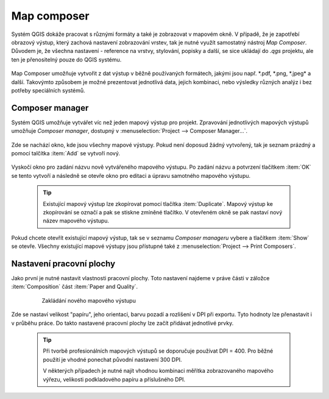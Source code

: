 
   
   
Map composer
============
Systém QGIS dokáže pracovat s různými formáty a také je zobrazovat v mapovém okně. V případě, že je zapotřebí obrazový výstup, který zachová nastavení zobrazování vrstev, tak je nutné využít samostatný nástroj *Map Composer*. Důvodem je, že všechna nastavení -  reference na vrstvy, stylování, popisky a další, se sice ukládají do *.qgs* projektu, ale ten je přenositelný pouze do QGIS systému.

    .. figure:: images/map_window.png
       :class: large
       :scale-latex: 80
 
       Mapové okno zobrazující vrstvy dle jejich stylování.
       
    .. figure:: images/composer_output.png
       :class: large
       :scale-latex: 80
 
       Ukázka výstupu z Map Composeru.

Map Composer umožňuje vytvořit z dat výstup v běžně používaných formátech, jakými jsou např. \*.pdf, \*.png, \*.jpeg* a další. Takovýmto způsobem je možné prezentovat jednotlivá data, jejich kombinaci, nebo výsledky různých analýz i bez potřeby speciálních systémů.


Composer manager
----------------
Systém QGIS umožňuje vytvářet víc než jeden mapový výstup pro projekt. Zpravování jednotlivých mapových výstupů umožňuje *Composer manager*, dostupný v :menuselection:`Project --> Composer Manager...`. 

    .. figure:: images/composer_manager.png
       :class: large
       :scale-latex: 80
 
       Otevření Composer Manageru z Menu.

Zde se nachází okno, kde jsou všechny mapové výstupy. Pokud není doposud žádný vytvořený, tak je seznam prázdný a pomocí talčítka :item:`Add` se vytvoří nový.

    .. figure:: images/add_new_composer.png
       :class: small
       :scale-latex: 30
 
       Zakládání nového mapového výstupu

Vyskočí okno pro zadání názvu nově vytvářeného mapového výstupu. Po zadání názvu a potvrzení tlačítkem :item:`OK` se tento vytvoří a následně se otevře okno pro editaci a úpravu samotného mapového výstupu.
        
        
    .. tip:: Existující mapový výstup lze zkopírovat pomocí tlačítka :item:`Duplicate`. Mapový výstup ke zkopírování se označí a pak se stiskne zmíněné tlačítko. V otevřeném okně se pak nastaví nový název mapového výstupu.

Pokud chcete otevřít existující mapový výstup, tak se v seznamu *Composer manageru* vybere a tlačítkem :item:`Show` se otevře.
Všechny existující mapové výstupy jsou přístupné také z :menuselection:`Project --> Print Composers`.

Nastavení pracovní plochy
-------------------------
Jako první je nutné nastavit vlastnosti pracovní plochy. Toto nastavení najdeme v práve části v záložce :item:`Composition` část :item:`Paper and Quality`.

    .. figure:: images/paper_settings.png
 
       Zakládání nového mapového výstupu

Zde se nastaví velikost "papíru", jeho orientaci, barvu pozadí a rozlišení v DPI při exportu.
Tyto hodnoty lze přenastavit i v průběhu práce. Do takto nastavené pracovní plochy lze začít přidávat jednotlivé prvky.

    .. tip:: Při tvorbě profesionálních mapových výstupů se doporučuje používat DPI = 400. Pro běžné použití je vhodné ponechat původní nastavení 300 DPI.
    
     V některých případech je nutné najít vhodnou kombinaci měřítka zobrazovaného mapového výřezu, velikosti podkladového papíru a příslušného DPI. 


    

